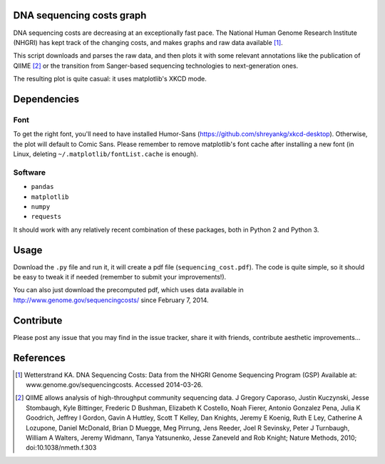 DNA sequencing costs graph
==========================

DNA sequencing costs are decreasing at an exceptionally fast pace. The
National Human Genome Research Institute (NHGRI) has kept track of the
changing costs, and makes graphs and raw data available [1]_.

This script downloads and parses the raw data, and then plots it with
some relevant annotations like the publication of QIIME [2]_ or the
transition from Sanger-based sequencing technologies to
next-generation ones.

The resulting plot is quite casual: it uses matplotlib's XKCD mode.

Dependencies
============

Font
----

To get the right font, you'll need to have installed Humor-Sans
(https://github.com/shreyankg/xkcd-desktop). Otherwise, the plot will
default to Comic Sans. Please remember to remove matplotlib's font
cache after installing a new font (in Linux, deleting
``~/.matplotlib/fontList.cache`` is enough).

Software
--------

- ``pandas``

- ``matplotlib``

- ``numpy``

- ``requests``

It should work with any relatively recent combination of these
packages, both in Python 2 and Python 3.

Usage
=====

Download the ``.py`` file and run it, it will create a pdf file
(``sequencing_cost.pdf``). The code is quite simple, so it should be
easy to tweak it if needed (remember to submit your improvements!).

You can also just download the precomputed pdf, which uses data
available in http://www.genome.gov/sequencingcosts/ since February 7,
2014.

Contribute
==========

Please post any issue that you may find in the issue tracker, share it
with friends, contribute aesthetic improvements...


References
==========

.. [1] Wetterstrand KA. DNA Sequencing Costs: Data from the NHGRI
   Genome Sequencing Program (GSP) Available at:
   www.genome.gov/sequencingcosts. Accessed 2014-03-26.

.. [2] QIIME allows analysis of high-throughput community sequencing
   data. J Gregory Caporaso, Justin Kuczynski, Jesse Stombaugh, Kyle
   Bittinger, Frederic D Bushman, Elizabeth K Costello, Noah Fierer,
   Antonio Gonzalez Pena, Julia K Goodrich, Jeffrey I Gordon, Gavin A
   Huttley, Scott T Kelley, Dan Knights, Jeremy E Koenig, Ruth E Ley,
   Catherine A Lozupone, Daniel McDonald, Brian D Muegge, Meg Pirrung,
   Jens Reeder, Joel R Sevinsky, Peter J Turnbaugh, William A Walters,
   Jeremy Widmann, Tanya Yatsunenko, Jesse Zaneveld and Rob Knight;
   Nature Methods, 2010; doi:10.1038/nmeth.f.303
